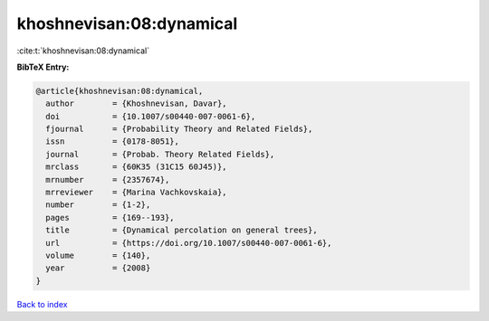 khoshnevisan:08:dynamical
=========================

:cite:t:`khoshnevisan:08:dynamical`

**BibTeX Entry:**

.. code-block:: bibtex

   @article{khoshnevisan:08:dynamical,
     author        = {Khoshnevisan, Davar},
     doi           = {10.1007/s00440-007-0061-6},
     fjournal      = {Probability Theory and Related Fields},
     issn          = {0178-8051},
     journal       = {Probab. Theory Related Fields},
     mrclass       = {60K35 (31C15 60J45)},
     mrnumber      = {2357674},
     mrreviewer    = {Marina Vachkovskaia},
     number        = {1-2},
     pages         = {169--193},
     title         = {Dynamical percolation on general trees},
     url           = {https://doi.org/10.1007/s00440-007-0061-6},
     volume        = {140},
     year          = {2008}
   }

`Back to index <../By-Cite-Keys.html>`_
